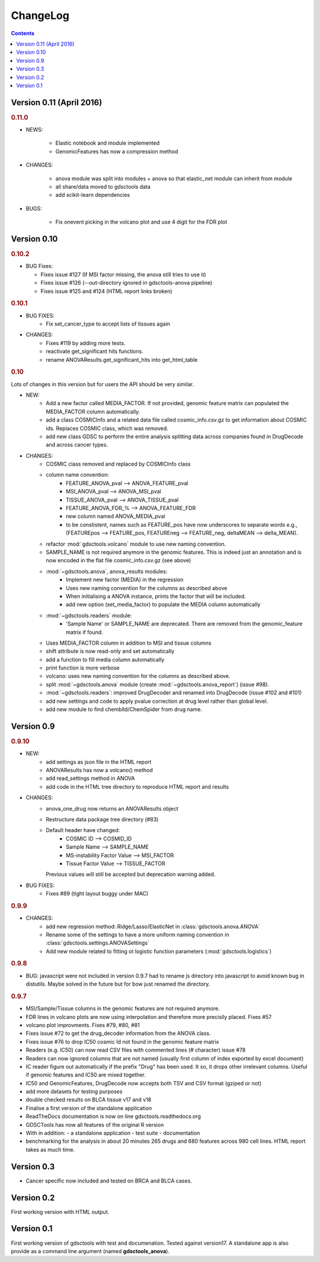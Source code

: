 ChangeLog
==============

.. contents::

Version 0.11 (April 2016)
----------------------------

.. rubric:: 0.11.0

* NEWS:

    - Elastic notebook and module implemented
    - GenomicFeatures has now a compression method

* CHANGES:

    - anova module was split into modules + anova so that elastic_net module can
      inherit from module
    - all share/data moved to gdsctools data
    - add scikit-learn dependencies

* BUGS:

    - Fix onevent picking in the volcano plot and use 4 digit for the FDR plot




Version 0.10
--------------------------

.. rubric:: 0.10.2

* BUG Fixes:

  - Fixes issue #127 (If MSI factor missing, the anova still tries to use it)
  - Fixes issue #126 (--out-directory ignored in gdsctools-anova pipeline)
  - Fixes issue #125 and #124 (HTML report links broken)

.. rubric:: 0.10.1

* BUG FIXES: 
    - Fix set_cancer_type to accept lists of tissues again

* CHANGES:
    - Fixes #119 by adding more tests.
    - reactivate get_significant hits functions.
    - rename ANOVAResults.get_significant_hits into get_html_table




.. rubric:: 0.10

Lots of changes in this version but for users the API should be very similar.

* NEW:
    - Add a new factor called MEDIA_FACTOR. If not provided, genomic
      feature matrix can populated the MEDIA_FACTOR column automatically.
    - add a class COSMICInfo and a related data file called
      cosmic_info.csv.gz to get information about COSMIC ids. Replaces
      COSMIC class, which was removed.
    - add new class GDSC to perform the entire analysis splitting data across
      companies found in DrugDecode and across cancer types.


* CHANGES:
    - COSMIC class removed and replaced by COSMICInfo class
    - column name convention:
        - FEATURE_ANOVA_pval --> ANOVA_FEATURE_pval
        - MSI_ANOVA_pval --> ANOVA_MSI_pval
        - TISSUE_ANOVA_pval --> ANOVA_TISSUE_pval
        - FEATURE_ANOVA_FDR_% -->  ANOVA_FEATURE_FDR
        - new column named ANOVA_MEDIA_pval
        - to be constistent, names such as FEATURE_pos have now underscores
          to separate words e.g., (FEATUREpos --> FEATURE_pos, FEATUREneg 
          --> FEATURE_neg, deltaMEAN --> delta_MEAN).
    - refactor :mod:`gdsctools.volcano` module to use new naming convention.
    - SAMPLE_NAME is not required anymore in the genomic features. This is
      indeed just an annotation and is now encoded in the flat file
      cosmic_info.csv.gz (see above)
    - :mod:`~gdsctools.anova`, anova_results modules:
        - Implement new factor (MEDIA) in the regression
        - Uses new naming convention for the columns as described above
        - When initialising a ANOVA instance, prints the factor that will be
          included.
        - add new option (set_media_factor) to populate the MEDIA column
          automatically
    - :mod:`~gdsctools.readers` module:
        - 'Sample Name' or SAMPLE_NAME are deprecated.
          There are removed from the genomic_feature matrix if found.
    - Uses MEDIA_FACTOR column in addition to MSI and tissue columns
    - shift attribute is now read-only and set automatically
    - add a function to fill media column automatically
    - print function is  more verbose
    - volcano: uses new naming convention for the columns as described above.
    - split :mod:`~gdsctools.anova` module (create
      :mod:`~gdsctools.anova_report`) (issue #98).
    - :mod:`~gdsctools.readers`: improved DrugDecoder and renamed into
      DrugDecode (issue #102 and #101)
    - add new settings and code to apply pvalue correction at drug level
      rather than global level.
    - add new module to find chemblId/ChemSpider from drug name.

Version 0.9
--------------------------

.. rubric:: 0.9.10

* NEW:
   - add settings as json file in the HTML report
   - ANOVAResults has now a volcano() method
   - add read_settings method in ANOVA
   - add code in the HTML tree directory to reproduce HTML report and results

* CHANGES:
   - anova_one_drug now returns an ANOVAResults object
   - Restructure data package tree directory (#83)
   - Default header have changed:
       - COSMIC ID --> COSMID_ID
       - Sample Name --> SAMPLE_NAME
       - MS-instability Factor Value --> MSI_FACTOR
       - Tissue Factor Value --> TISSUE_FACTOR

     Previous values will still be accepted but deprecation warning added.

* BUG FIXES:
    - Fixes #89 (tight layout buggy under MAC)

.. rubric:: 0.9.9

* CHANGES:
   - add new regression method: Ridge/Lasso/ElasticNet in
     :class:`gdsctools.anova.ANOVA`
   - Rename some of the settings to have a more uniform naming convention in
     :class:`gdsctools.settings.ANOVASettings`
   - Add new module related to fitting ot logistic function  parameters
     (:mod:`gdsctools.logistics`)

.. rubric:: 0.9.8

* BUG: javascript were not included in version 0.9.7 had to rename js directory
  into javascript to avoid known bug in distutils. Maybe solved in the future
  but for bow just renamed the directory.

.. rubric:: 0.9.7

- MSI/Sample/Tissue columns in the genomic features are not required anymore.
- FDR lines in volcano plots are now using interpolation and
  therefore more  precisily placed. Fixes #57
- volcano plot improvments. Fixes #79, #80, #81
- Fixes issue #72 to get the drug_decoder information from the ANOVA class.
- Fixes issue #76  to drop IC50 cosmic Id not found in the genomic feature
  matrix
- Readers (e.g. IC50) can now read CSV files with commented lines (# character)
  issue #78
- Readers can now ignored columns that are not named (usually first column of
  index exported by excel document)
- IC reader figure out automatically if the prefix "Drug" has been used. It so,
  it drops other irrelevant columns. Useful if genomic features and IC50 are
  mixed together.
- IC50 and GenomicFeatures, DrugDecode now accepts both TSV and CSV format
  (gziped or not)
- add more datasets for testing purposes
- double checked results on BLCA tissue v17 and v18
- Finalise a first version of the standalone application
- ReadTheDocs documentation is now on line gdsctools.readthedocs.org
- GDSCTools has now all features of the original R version
- With in addition:
  - a standalone application
  - test suite
  - documentation
- benchmarking for the analysis in about 20 minutes 265 drugs and 680 features
  across 980 cell lines. HTML report takes as much time.

Version 0.3
------------------------

- Cancer specific now included and tested on BRCA and BLCA cases.


Version 0.2
---------------

First working version with HTML output.

Version 0.1
---------------

First working version of gdsctools with test and documenation.
Tested against version17. A standalone app is also provide as a command
line argument (named **gdsctools_anova**).
